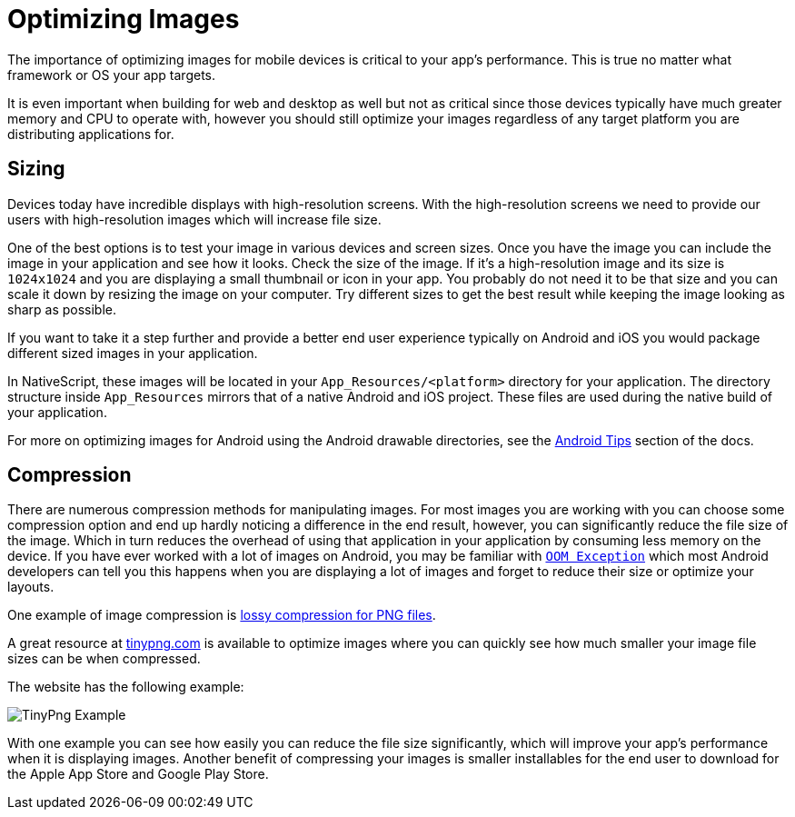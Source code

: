 :imagesdir: ../../assets/images/best-practices

= Optimizing Images

The importance of optimizing images for mobile devices is critical to your app's performance.
This is true no matter what framework or OS your app targets.

It is even important when building for web and desktop as well but not as critical since those devices typically have much greater memory and CPU to operate with, however you should still optimize your images regardless of any target platform you are distributing applications for.

== Sizing

Devices today have incredible displays with high-resolution screens.
With the high-resolution screens we need to provide our users with high-resolution images which will increase file size.

One of the best options is to test your image in various devices and screen sizes.
Once you have the image you can include the image in your application and see how it looks.
Check the size of the image.
If it's a high-resolution image and its size is `1024x1024` and you are displaying a small thumbnail or icon in your app.
You probably do not need it to be that size and you can scale it down by resizing the image on your computer.
Try different sizes to get the best result while keeping the image looking as sharp as possible.

If you want to take it a step further and provide a better end user experience typically on Android and iOS you would package different sized images in your application.

In NativeScript, these images will be located in your `App_Resources/<platform>` directory for your application.
The directory structure inside `App_Resources` mirrors that of a native Android and iOS project.
These files are used during the native build of your application.

For more on optimizing images for Android using the Android drawable directories, see the xref:android-tips.adoc#images-in-android-drawables[Android Tips] section of the docs.

== Compression

There are numerous compression methods for manipulating images.
For most images you are working with you can choose some compression option and end up hardly noticing a difference in the end result, however, you can significantly reduce the file size of the image.
Which in turn reduces the overhead of using that application in your application by consuming less memory on the device.
If you have ever worked with a lot of images on Android, you may be familiar with https://developer.android.com/reference/java/lang/OutOfMemoryError[`OOM Exception`] which most Android developers can tell you this happens when you are displaying a lot of images and forget to reduce their size or optimize your layouts.

One example of image compression is https://en.wikipedia.org/wiki/Lossy_compression[lossy compression for PNG files].

A great resource at https://tinypng.com/[tinypng.com] is available to optimize images where you can quickly see how much smaller your image file sizes can be when compressed.

The website has the following example:

image::tinypng-example.png[TinyPng Example]

With one example you can see how easily you can reduce the file size significantly, which will improve your app's performance when it is displaying images.
Another benefit of compressing your images is smaller installables for the end user to download for the Apple App Store and Google Play Store.
